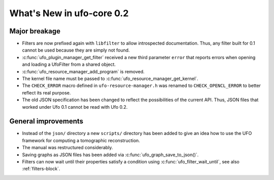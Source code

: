 ==========================
What's New in ufo-core 0.2
==========================

Major breakage
==============

- Filters are now prefixed again with ``libfilter`` to allow introspected
  documentation. Thus, any filter built for 0.1 cannot be used because they are
  simply not found.

- :c:func:`ufo_plugin_manager_get_filter` received a new third parameter
  ``error`` that reports errors when opening and loading a UfoFilter from a
  shared object.

- :c:func:`ufo_resource_manager_add_program` is removed.

- The kernel file name must be passed to :c:func:`ufo_resource_manager_get_kernel`.

- The ``CHECK_ERROR`` macro defined in ``ufo-resource-manager.h`` was renamed to
  ``CHECK_OPENCL_ERROR`` to better reflect its real purpose.

- The old JSON specification has been changed to reflect the possibilities of
  the current API. Thus, JSON files that worked under Ufo 0.1 cannot be read
  with Ufo 0.2.


General improvements
====================

- Instead of the ``json/`` directory a new ``scripts/`` directory has been added
  to give an idea how to use the UFO framework for computing a tomographic
  reconstruction.

- The manual was restructured considerably.

- Saving graphs as JSON files has been added via
  :c:func:`ufo_graph_save_to_json()`.

- Filters can now wait until their properties satisfy a condition using
  :c:func:`ufo_filter_wait_until`, see also :ref:`filters-block`.
